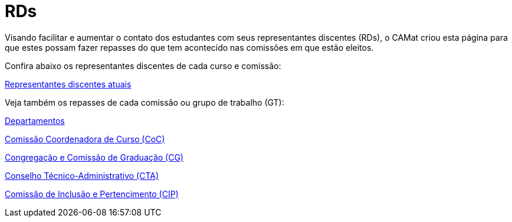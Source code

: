 = RDs
:page-categories: section
:showtitle:

// CAMat-Wiki!
// Centro Acadêmico da Matemática, Estatística e Computação da Universidade de São Paulo
// https://camat.ime.usp.br/
//  
// Página inicial do BoletIME RDs.

Visando facilitar e aumentar o contato dos estudantes com seus representantes discentes (RDs), o CAMat criou esta página para que estes possam fazer repasses do que tem acontecido nas comissões em que estão eleitos.

Confira abaixo os representantes discentes de cada curso e comissão:

link:./rds/index.html[Representantes discentes atuais]

Veja também os repasses de cada comissão ou grupo de trabalho (GT):

link:./departamentos/index.html[Departamentos]

link:./coc/index.html[Comissão Coordenadora de Curso (CoC)]

link:./congregacao_cg/index.html[Congregação e Comissão de Graduação (CG)]

link:./cta/index.html[Conselho Técnico-Administrativo (CTA)]

link:./gts/cip/index.html[Comissão de Inclusão e Pertencimento (CIP)]